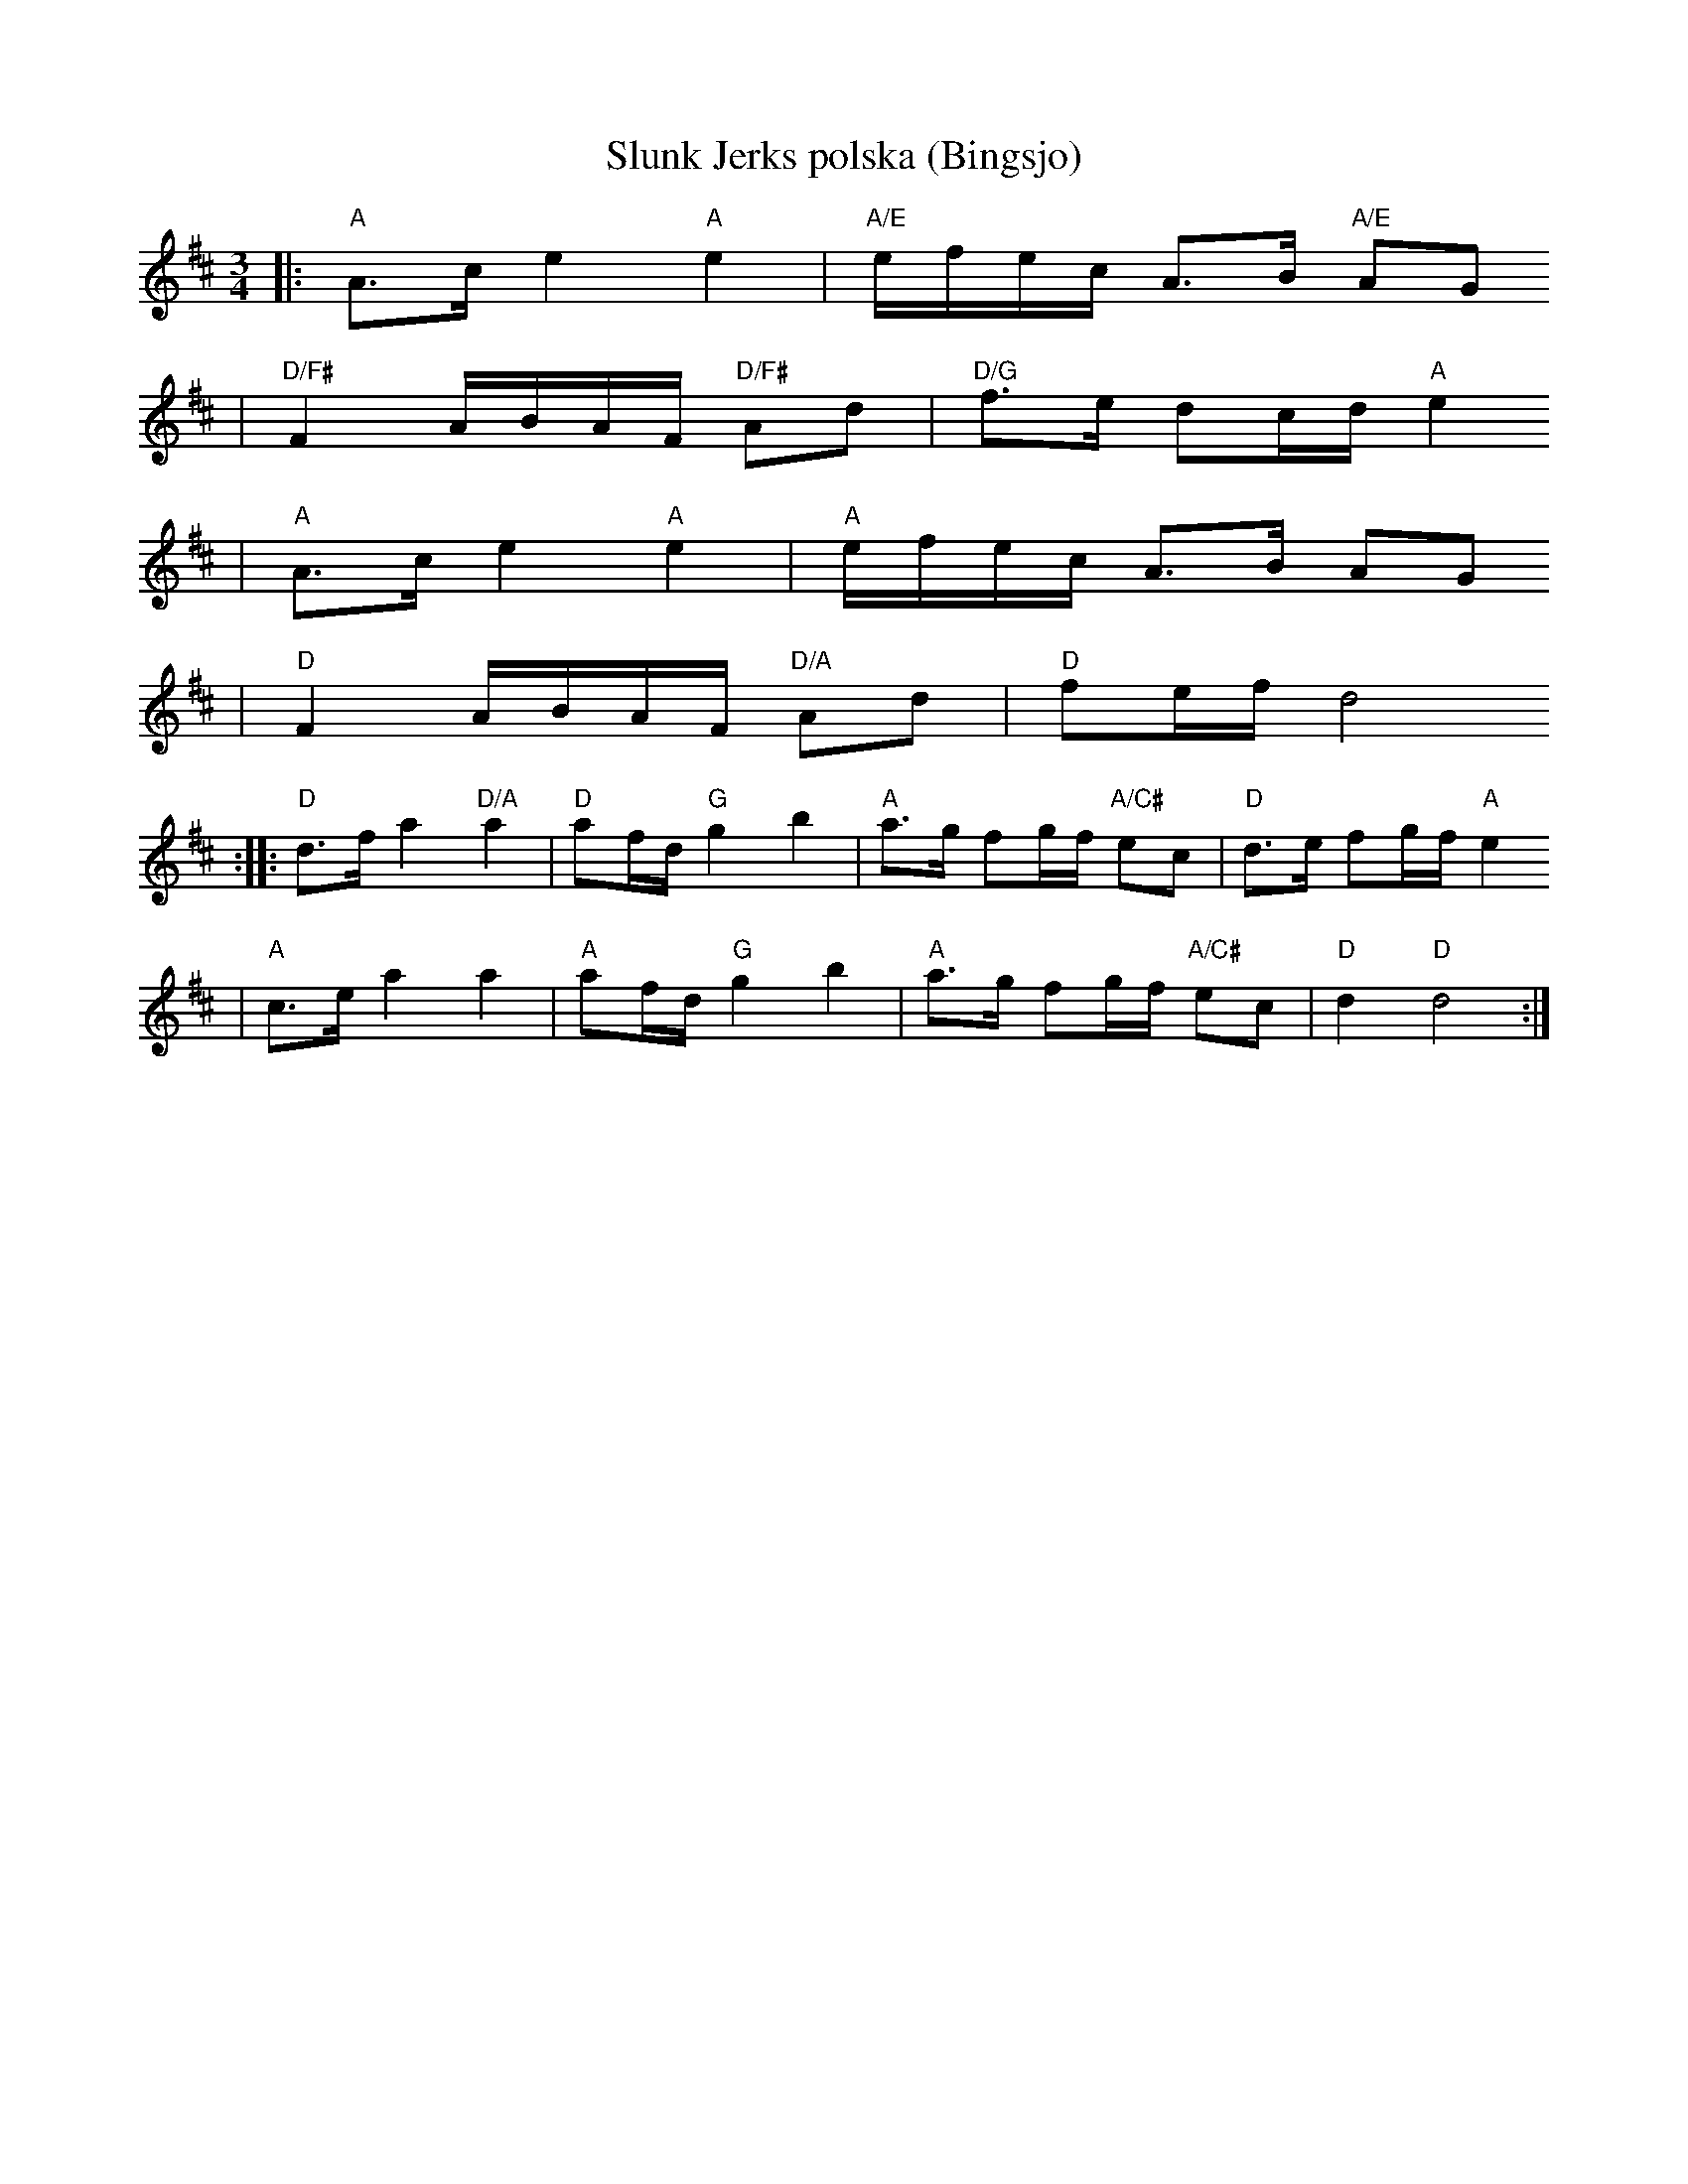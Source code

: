 X:3
T:Slunk Jerks polska (Bingsjo)
R:polska J
Z:2000 Brian Wilson
Z:i Stoten, Track 20
M:3/4
L:1/8
K:D
|: "A"A>c e2 "A"e2 | "A/E"e/f/e/c/ A>B "A/E"AG
| "D/F#"F2 A/B/A/F/ "D/F#"Ad | "D/G"f>e dc/d/ "A"e2
|  "A"A>c e2 "A"e2 | "A"e/f/e/c/ A>B AG
| "D"F2 A/B/A/F/ "D/A"Ad | "D"fe/f/ d4
:: "D"d>f a2 "D/A"a2 | "D"af/d/ "G"g2 b2 | "A"a>g fg/f/ "A/C#"ec | "D"d>e fg/f/ "A"e2
|  "A"c>e a2 a2 | "A"af/d/ "G"g2 b2 | "A"a>g fg/f/ "A/C#"ec | "D"d2 "D"d4 :|
